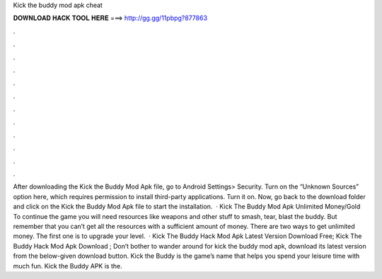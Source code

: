 Kick the buddy mod apk cheat

𝐃𝐎𝐖𝐍𝐋𝐎𝐀𝐃 𝐇𝐀𝐂𝐊 𝐓𝐎𝐎𝐋 𝐇𝐄𝐑𝐄 ===> http://gg.gg/11pbpg?877863

.

.

.

.

.

.

.

.

.

.

.

.

After downloading the Kick the Buddy Mod Apk file, go to Android Settings> Security. Turn on the “Unknown Sources” option here, which requires permission to install third-party applications. Turn it on. Now, go back to the download folder and click on the Kick the Buddy Mod Apk file to start the installation.  · Kick The Buddy Mod Apk Unlimited Money/Gold To continue the game you will need resources like weapons and other stuff to smash, tear, blast the buddy. But remember that you can’t get all the resources with a sufficient amount of money. There are two ways to get unlimited money. The first one is to upgrade your level.  · Kick The Buddy Hack Mod Apk Latest Version Download Free; Kick The Buddy Hack Mod Apk Download ; Don’t bother to wander around for kick the buddy mod apk, download its latest version from the below-given download button. Kick the Buddy is the game’s name that helps you spend your leisure time with much fun. Kick the Buddy APK is the.